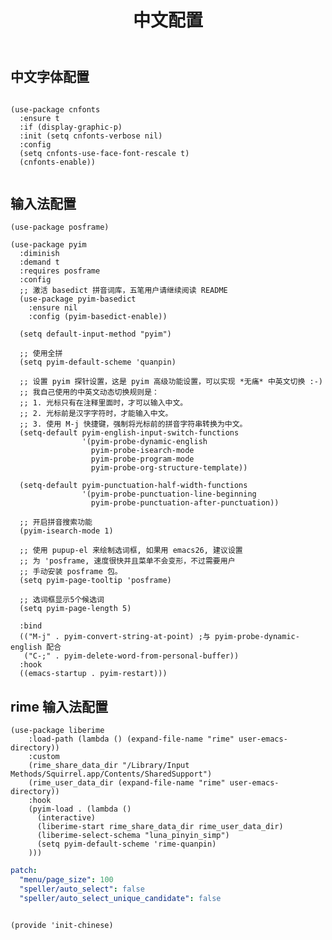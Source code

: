 #+TITLE: 中文配置
#+AUTHOR: 孙建康（rising.lambda）
#+EMAIL:  rising.lambda@gmail.com

#+DESCRIPTION: A literate programming version of my Emacs Initialization script, loaded by the .emacs file.
#+PROPERTY:    header-args        :results silent   :eval no-export   :comments org
#+PROPERTY:    header-args        :mkdirp yes
#+PROPERTY:    header-args:elisp  :tangle "~/.emacs.d/lisp/init-chinese.el"
#+PROPERTY:    header-args:shell  :tangle no
#+OPTIONS:     num:nil toc:nil todo:nil tasks:nil tags:nil
#+OPTIONS:     skip:nil author:nil email:nil creator:nil timestamp:nil
#+INFOJS_OPT:  view:nil toc:nil ltoc:t mouse:underline buttons:0 path:http://orgmode.org/org-info.js

** 中文字体配置

#+BEGIN_SRC elisp

(use-package cnfonts
  :ensure t
  :if (display-graphic-p)
  :init (setq cnfonts-verbose nil)
  :config
  (setq cnfonts-use-face-font-rescale t)
  (cnfonts-enable))

#+END_SRC

** 输入法配置

#+BEGIN_SRC elisp
(use-package posframe)

(use-package pyim
  :diminish
  :demand t
  :requires posframe
  :config
  ;; 激活 basedict 拼音词库，五笔用户请继续阅读 README
  (use-package pyim-basedict
    :ensure nil
    :config (pyim-basedict-enable))

  (setq default-input-method "pyim")

  ;; 使用全拼
  (setq pyim-default-scheme 'quanpin)

  ;; 设置 pyim 探针设置，这是 pyim 高级功能设置，可以实现 *无痛* 中英文切换 :-)
  ;; 我自己使用的中英文动态切换规则是：
  ;; 1. 光标只有在注释里面时，才可以输入中文。
  ;; 2. 光标前是汉字字符时，才能输入中文。
  ;; 3. 使用 M-j 快捷键，强制将光标前的拼音字符串转换为中文。
  (setq-default pyim-english-input-switch-functions
                '(pyim-probe-dynamic-english
                  pyim-probe-isearch-mode
                  pyim-probe-program-mode
                  pyim-probe-org-structure-template))

  (setq-default pyim-punctuation-half-width-functions
                '(pyim-probe-punctuation-line-beginning
                  pyim-probe-punctuation-after-punctuation))

  ;; 开启拼音搜索功能
  (pyim-isearch-mode 1)

  ;; 使用 pupup-el 来绘制选词框, 如果用 emacs26, 建议设置
  ;; 为 'posframe, 速度很快并且菜单不会变形，不过需要用户
  ;; 手动安装 posframe 包。
  (setq pyim-page-tooltip 'posframe)

  ;; 选词框显示5个候选词
  (setq pyim-page-length 5)

  :bind
  (("M-j" . pyim-convert-string-at-point) ;与 pyim-probe-dynamic-english 配合
   ("C-;" . pyim-delete-word-from-personal-buffer))
  :hook 
  ((emacs-startup . pyim-restart)))
#+END_SRC

** rime 输入法配置
#+BEGIN_SRC elisp
(use-package liberime											   
    :load-path (lambda () (expand-file-name "rime" user-emacs-directory))					   
    :custom													   
    (rime_share_data_dir "/Library/Input Methods/Squirrel.app/Contents/SharedSupport")
    (rime_user_data_dir (expand-file-name "rime" user-emacs-directory))
    :hook													   
    (pyim-load . (lambda () 											   
      (interactive)												   
      (liberime-start rime_share_data_dir rime_user_data_dir)						   
      (liberime-select-schema "luna_pinyin_simp")								   
      (setq pyim-default-scheme 'rime-quanpin)								   
    )))													   
#+END_SRC

#+BEGIN_SRC yaml :tangle "~/.emacs.d/rime/default.custom.yaml" :noweb yes
patch:
  "menu/page_size": 100
  "speller/auto_select": false
  "speller/auto_select_unique_candidate": false
#+END_SRC

#+BEGIN_SRC elisp

(provide 'init-chinese)

#+END_SRC
